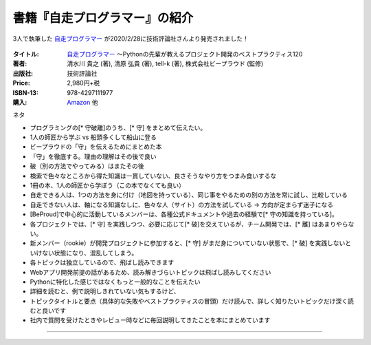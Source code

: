.. :date: 2020-03-09 23:50
.. :tags: python, 自走プログラマー

======================================================
書籍『自走プログラマー』の紹介
======================================================

.. todo:: 他の2人のblogにスタイルを合わせて「書籍『自走プログラマー』は〇〇のためのxx」みたいなタイトルにしてみたい

.. 例: 書籍『自走プログラマー』はコードレビューで指摘した実践的な指南書

3人で執筆した `自走プログラマー`_ が2020/2/28に技術評論社さんより発売されました！

.. figure:: the-self-taught-programmer-cover.*

:タイトル: `自走プログラマー`_ ～Pythonの先輩が教えるプロジェクト開発のベストプラクティス120
:著者: 清水川 貴之  (著), 清原 弘貴  (著), tell-k  (著), 株式会社ビープラウド (監修)
:出版社: 技術評論社
:Price: 2,980円+税
:ISBN-13: 978-4297111977
:購入: Amazon_ 他

.. :対象読者:  Python入門者から中級者になりたい人、技術的な選択を迷わずにできるようになりたい人
.. :概要: 本書は、「プログラミング入門者が中級者にランクアップ」するのに必要な知識をお伝えする本です。扱っている120のトピックは、実際の現場で起こった問題とその解決方法を元に執筆しています。このため、扱っているプロジェクトの規模や、失敗パターンのレベル感もさまざまです。各トピックでは具体的な問題とベストプラクティス、なぜそれがベストなのかを解説します。


.. _自走プログラマー: http://gihyo.jp/book/2020/978-4-297-11197-7
.. _Amazon: https://amzn.to/2TyFiKu


ネタ

* プログラミングの[* 守破離]のうち、[* 守] をまとめて伝えたい。
* 1人の師匠から学ぶ vs 船頭多くして船山に登る
* ビープラウドの「守」を伝えるためにまとめた本
* 「守」を徹底する。理由の理解はその後で良い
* 破（別の方法でやってみる）はまたその後
* 検索で色々なところから得た知識は一貫していない、良さそうなやり方をつまみ食いするな
* 1冊の本、1人の師匠から学ぼう（この本でなくても良い）
* 自走できる人は、1つの方法を身に付け（地図を持っている）、同じ事をやるための別の方法を常に試し、比較している
* 自走できない人は、軸になる知識なしに、色々な人（サイト）の方法を試している -> 方向が定まらず迷子になる

* [BeProud]で中心的に活動しているメンバーは、各種公式ドキュメントや過去の経験で[* 守の知識を持っている]。
* 各プロジェクトでは、[* 守] を実践しつつ、必要に応じて[* 破]を交えているが、チーム開発では、[* 離] はあまりやらない。
* 新メンバー（rookie）が開発プロジェクトに参加すると、[* 守] がまだ身についていない状態で、[* 破] を実践しないといけない状態になり、混乱してしまう。


* 各トピックは独立しているので、飛ばし読みできます
* Webアプリ開発前提の話があるため、読み解きづらいトピックは飛ばし読みしてください
* Pythonに特化した感じではなくもっと一般的なことを伝えたい

* 詳細を読むと、例で説明しきれていない気もするけど、
* トピックタイトルと要点（具体的な失敗やベストプラクティスの冒頭）だけ読んで、詳しく知りたいトピックだけ深く読むと良いです
* 社内で質問を受けたときやレビュー時などに毎回説明してきたことを本にまとめています




-----------


.. どんな本？
.. ==========
..
.. 最近はPythonバブルのような状況もあり、Python入門本がすごいペースで出版されています。そんな中で、私が欲しかった本は `初めてのプログラミング 第2版`_ （Chris Pine、2010年 オライリー・ジャパン刊） や `Pythonで学ぶプログラム作法`_ （アラン・ゴールド、2001年 ピアソンエデュケーション）のような、「プログラミングを学ぶ本」でした。本書は、それらの本に近いように思います。
..
.. 訳者あとがきから引用します。
..
..    本書の著者、コーリー・アルソフ（Cory Althoff）は、「独学プログラマー」です。本書は、彼が独学で、ゼロからプログラミングを学んだ体験に基づいて書かれました。プログラミングを独学で身に付けるために、著者がPythonを通して学んだエッセンスが書かれています。彼の独学プログラマーとしての学び方は、 `Amazon.comでの本書の評価`_ を見ると分かるように、多くの人に支持されています。
..
..    原著のタイトル「The Self-Taught Programmer: The Definitive Guide to Programming Professionally」には、Pythonという単語は含まれません。つまり本書は、Pythonを学ぶ本ではありません。Pythonを使ってプログラミングを紹介していますが、伝えたい内容はPythonに限らない、プログラミング全般の知識です。
..
..    本書の後半は、Pythonでのプログラミングから離れ、プログラミングする上で必要不可欠なツールや活動についての話題に移っていきます。ツールとして紹介されているBash、正規表現、パッケージ管理、バージョン管理は、プログラマーにとってどれも重要で、今後Python以外の言語を使う場合にも知っておくべきものです。そして、プログラマーとして仕事を得て、チームで活動していく方法についても紹介しています。
..
..
.. .. _初めてのプログラミング 第2版: https://www.oreilly.co.jp/books/9784873114699/
.. .. _Pythonで学ぶプログラム作法: https://www.amazon.co.jp/dp/4894714019
.. .. _Amazon.comでの本書の評価: https://www.amazon.com/dp/B01M01YDQA#customerReviews
..
..  目次
..  -----
..
..
..
..
..  この本は買いですか？
..  ====================
..
..  原著の英語版は5ドル弱で買えますが、翻訳版には数多くの訳注とコラムを追加し、原著以上にオススメできる本に仕上がったと.. 思います。とは言え、プログラミング入門者の数だけ入門本のニーズがあると思っているので、自分に合う本に出会えるかどう.. かは運の要素も多くあります。日本語版では、「補章　継続して学ぶために」を追加し、日本語で読める本やサイトも紹介して.. いるので、参考にしてみてください。
..
..  自分に合う本かどうかのヒントになりそうな、本書の魅力と、日本語版で補強したことについて、訳者あとがきから引用します。
..
..    多くのPython入門本がある中で、なぜまた新しい入門本が必要だったのか？　本書の役割はどこにあるのでしょうか？ 本書は.. 、学び方を教えることに特に注力しています。「プログラムを書いて作りたいものがある」「プログラミングを覚えて、面接を.. 受けて、仕事を得て、チームで働きたい」といった、プロのプログラマーになるための学習法に興味がある人に向けて、何を学.. べば良いのか、その全体像を伝えることが本書の目的です。これこそが、ほかのPython入門本やプログラミング入門本にはない.. 本書の魅力であり、訳者が翻訳を手掛けることを決めた理由です。
..
..    著者の学習方法をまとめた本書は、多くの人に支持されています。その理由の１つは、彼自身が学びの途中にあり、対象読者.. と同じ視点で本書を書けたからでしょう。だからこそ、何を学べば良いのかの全体像を、要点を押さえて伝えられたのだと思い.. ます。この「独学プログラマーの視点」は、原著の強みであると同時に、弱みでもあります。独学プログラマーが書く「問題の.. 解決方法」や「コード」にありがちな、疑問符の付く説明や粗いコードが、原著の一部に現れていました。そこで、翻訳の際に.. は、そういった説明やコードには訳注を加えたり補章を設けたりして、今後の実践でも通用しやすいように配慮しました。本書.. に限ったことではありませんが、唯一無二の正解を教えてくれるプログラミングの指南書はありません。このことを念頭に置い.. て、継続して学ぶと良いでしょう。
..
..
..  出版社の田島さんのお言葉:
..
..  .. raw:: html
..
.. ..   <blockquote class="twitter-tweet" data-lang="ja"><p lang="ja" dir="ltr">新刊『独学プログラマー 』の見本納品が届きました！米アマゾンで絶賛の「独学本」の邦訳なのですが、日本語の情報に関する紹介や入門者が躓きやすいポイントを訳注としてふんだんに盛り込んでいただきました。米国の「独学スピリット」と日本の「おもてなしの心」のハイブリットといえるでしょう！ <a href="https://t.co/WLArOUG7A6">pic.twitter.com/WLArOUG7A6</a></p>&mdash; a_taj (@a_taj) <a href="https://twitter.com/a_taj/status/963607986307416065?ref_src=twsrc%5Etfw">2018年2月14日</a></blockquote>
..    <script async src="https://platform.twitter.com/widgets.js" charset="utf-8"></script>
..
..
.. 2018年2月23日（金） 発売です。
..
.. よろしくおねがいします。
..
.. .. raw:: html
..
..    <div class="amazlet-box" style="margin-bottom:0px;"><div class="amazlet-image" style="float:left;margin:0px 12px 1px 0px;"><a href="http://www.amazon.co.jp/exec/obidos/ASIN/4822292274/freiaweb-22/ref=nosim/" name="amazletlink" target="_blank"><img src="https://images-fe.ssl-images-amazon.com/images/I/51dx2ttFeOL._SL160_.jpg" alt="独学プログラマー Python言語の基本から仕事のやり方まで" style="border: none;" /></a></div><div class="amazlet-info" style="line-height:120%; margin-bottom: 10px"><div class="amazlet-name" style="margin-bottom:10px;line-height:120%"><a href="http://www.amazon.co.jp/exec/obidos/ASIN/4822292274/freiaweb-22/ref=nosim/" name="amazletlink" target="_blank">独学プログラマー Python言語の基本から仕事のやり方まで</a><div class="amazlet-powered-date" style="font-size:80%;margin-top:5px;line-height:120%">posted with <a href="http://www.amazlet.com/" title="amazlet" target="_blank">amazlet</a> at 18.02.11</div></div><div class="amazlet-detail">コーリー・アルソフ <br />日経BP社 <br />売り上げランキング: 536<br /></div><div class="amazlet-sub-info" style="float: left;"><div class="amazlet-link" style="margin-top: 5px"><a href="http://www.amazon.co.jp/exec/obidos/ASIN/4822292274/freiaweb-22/ref=nosim/" name="amazletlink" target="_blank">Amazon.co.jpで詳細を見る</a></div></div></div><div class="amazlet-footer" style="clear: left"></div></div>
..

